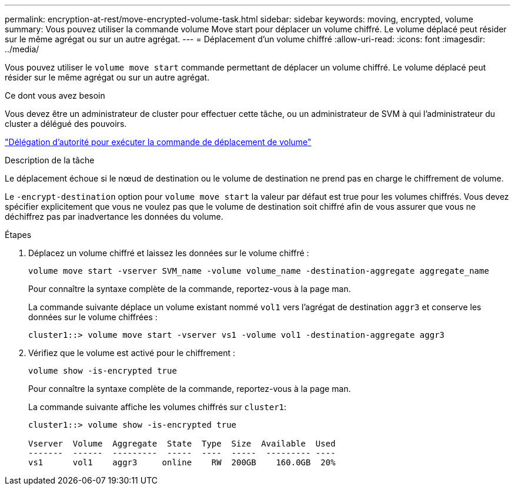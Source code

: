 ---
permalink: encryption-at-rest/move-encrypted-volume-task.html 
sidebar: sidebar 
keywords: moving, encrypted, volume 
summary: Vous pouvez utiliser la commande volume Move start pour déplacer un volume chiffré. Le volume déplacé peut résider sur le même agrégat ou sur un autre agrégat. 
---
= Déplacement d'un volume chiffré
:allow-uri-read: 
:icons: font
:imagesdir: ../media/


[role="lead"]
Vous pouvez utiliser le `volume move start` commande permettant de déplacer un volume chiffré. Le volume déplacé peut résider sur le même agrégat ou sur un autre agrégat.

.Ce dont vous avez besoin
Vous devez être un administrateur de cluster pour effectuer cette tâche, ou un administrateur de SVM à qui l'administrateur du cluster a délégué des pouvoirs.

link:delegate-volume-encryption-svm-administrator-task.html["Délégation d'autorité pour exécuter la commande de déplacement de volume"]

.Description de la tâche
Le déplacement échoue si le nœud de destination ou le volume de destination ne prend pas en charge le chiffrement de volume.

Le `-encrypt-destination` option pour `volume move start` la valeur par défaut est true pour les volumes chiffrés. Vous devez spécifier explicitement que vous ne voulez pas que le volume de destination soit chiffré afin de vous assurer que vous ne déchiffrez pas par inadvertance les données du volume.

.Étapes
. Déplacez un volume chiffré et laissez les données sur le volume chiffré :
+
`volume move start -vserver SVM_name -volume volume_name -destination-aggregate aggregate_name`

+
Pour connaître la syntaxe complète de la commande, reportez-vous à la page man.

+
La commande suivante déplace un volume existant nommé `vol1` vers l'agrégat de destination `aggr3` et conserve les données sur le volume chiffrées :

+
[listing]
----
cluster1::> volume move start -vserver vs1 -volume vol1 -destination-aggregate aggr3
----
. Vérifiez que le volume est activé pour le chiffrement :
+
`volume show -is-encrypted true`

+
Pour connaître la syntaxe complète de la commande, reportez-vous à la page man.

+
La commande suivante affiche les volumes chiffrés sur `cluster1`:

+
[listing]
----
cluster1::> volume show -is-encrypted true

Vserver  Volume  Aggregate  State  Type  Size  Available  Used
-------  ------  ---------  -----  ----  -----  --------- ----
vs1      vol1    aggr3     online    RW  200GB    160.0GB  20%
----

